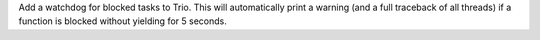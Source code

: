Add a watchdog for blocked tasks to Trio. This will automatically print a
warning (and a full traceback of all threads) if a function is blocked without
yielding for 5 seconds.